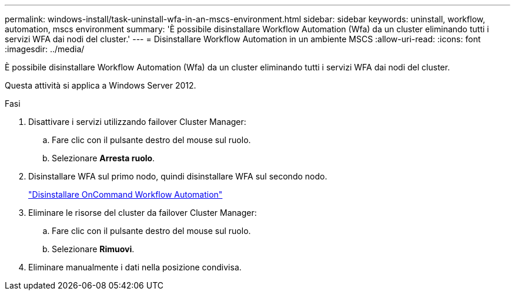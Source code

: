 ---
permalink: windows-install/task-uninstall-wfa-in-an-mscs-environment.html 
sidebar: sidebar 
keywords: uninstall, workflow, automation, mscs environment 
summary: 'È possibile disinstallare Workflow Automation (Wfa) da un cluster eliminando tutti i servizi WFA dai nodi del cluster.' 
---
= Disinstallare Workflow Automation in un ambiente MSCS
:allow-uri-read: 
:icons: font
:imagesdir: ../media/


[role="lead"]
È possibile disinstallare Workflow Automation (Wfa) da un cluster eliminando tutti i servizi WFA dai nodi del cluster.

Questa attività si applica a Windows Server 2012.

.Fasi
. Disattivare i servizi utilizzando failover Cluster Manager:
+
.. Fare clic con il pulsante destro del mouse sul ruolo.
.. Selezionare *Arresta ruolo*.


. Disinstallare WFA sul primo nodo, quindi disinstallare WFA sul secondo nodo.
+
link:task-uninstall-oncommand-workflow-automation.html["Disinstallare OnCommand Workflow Automation"]

. Eliminare le risorse del cluster da failover Cluster Manager:
+
.. Fare clic con il pulsante destro del mouse sul ruolo.
.. Selezionare *Rimuovi*.


. Eliminare manualmente i dati nella posizione condivisa.

